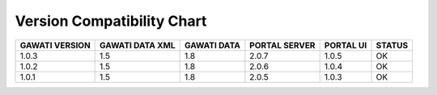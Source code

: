 Version Compatibility Chart
###########################

+-------+--------+------+------+-------+------+
|GAWATI |GAWATI  |GAWATI|PORTAL|PORTAL |      |
|VERSION|DATA XML|DATA  |SERVER|UI     |STATUS|
+=======+========+======+======+=======+======+
| 1.0.3 | 1.5    |1.8   |2.0.7 |1.0.5  |  OK  |    
+-------+--------+------+------+-------+------+
| 1.0.2 | 1.5    |1.8   |2.0.6 |1.0.4  |  OK  |    
+-------+--------+------+------+-------+------+
| 1.0.1 | 1.5    |1.8   |2.0.5 |1.0.3  |  OK  |    
+-------+--------+------+------+-------+------+
